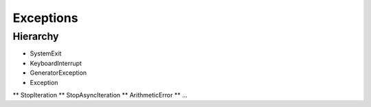 **********
Exceptions
**********

.. content::

.. sectnum::


Hierarchy
=========

* SystemExit
* KeyboardInterrupt
* GeneratorException
* Exception
** StopIteration
** StopAsyncIteration
** ArithmeticError
** ...

